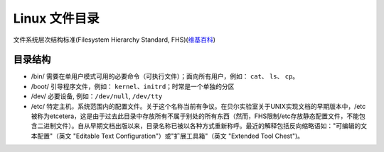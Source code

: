 Linux 文件目录
=======================

文件系统层次结构标准(Filesystem Hierarchy Standard, FHS)(`维基百科`_)

__
.. _维基百科: https://zh.wikipedia.org/wiki/文件系统层次结构标准


目录结构
---------------

- /bin/ 需要在单用户模式可用的必要命令（可执行文件）；面向所有用户，例如： ``cat``、 ``ls``、 ``cp``。
- /boot/ 引导程序文件，例如： ``kernel``、``initrd``；时常是一个单独的分区
- /dev/ 必要设备, 例如：``/dev/null``, ``/dev/tty``
- /etc/ 特定主机，系统范围内的配置文件。关于这个名称当前有争议。在贝尔实验室关于UNIX实现文档的早期版本中，/etc 被称为etcetera，这是由于过去此目录中存放所有不属于别处的所有东西（然而，FHS限制/etc存放静态配置文件，不能包含二进制文件）。自从早期文档出版以来，目录名称已被以各种方式重新称呼。最近的解释包括反向缩略语如："可编辑的文本配置"（英文 "Editable Text Configuration"）或"扩展工具箱"（英文 "Extended Tool Chest")。
